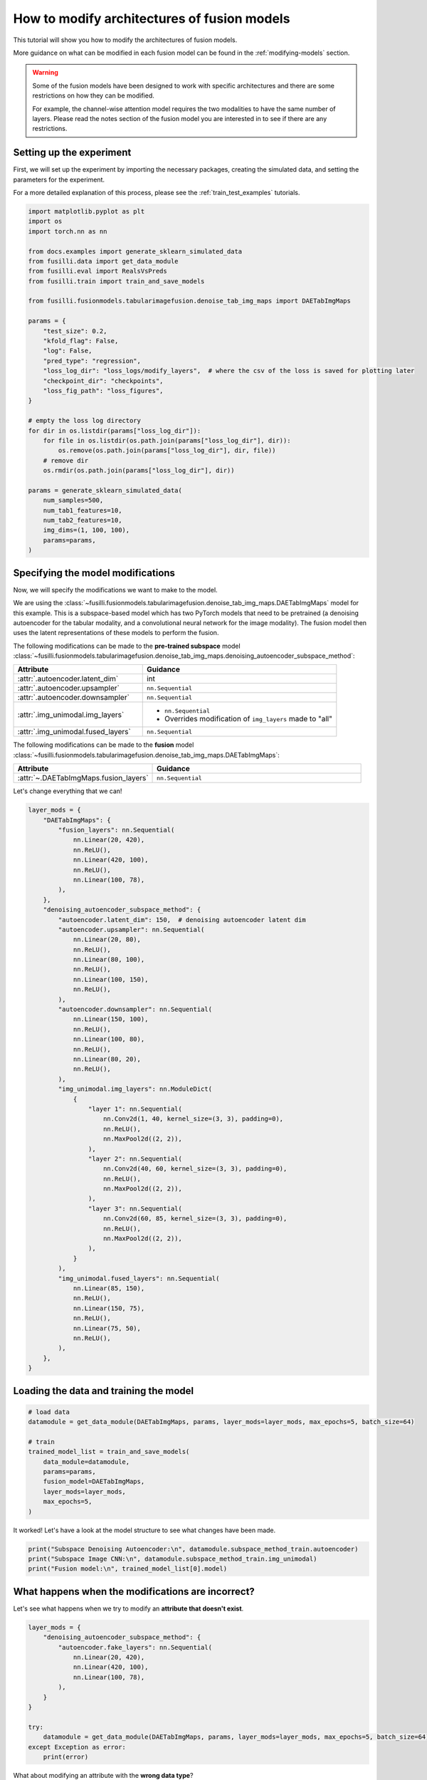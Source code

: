 
.. DO NOT EDIT.
.. THIS FILE WAS AUTOMATICALLY GENERATED BY SPHINX-GALLERY.
.. TO MAKE CHANGES, EDIT THE SOURCE PYTHON FILE:
.. "auto_examples/customising_behaviour/plot_modify_layer_sizes.py"
.. LINE NUMBERS ARE GIVEN BELOW.

.. only:: html

    .. note::
        :class: sphx-glr-download-link-note

        :ref:`Go to the end <sphx_glr_download_auto_examples_customising_behaviour_plot_modify_layer_sizes.py>`
        to download the full example code

.. rst-class:: sphx-glr-example-title

.. _sphx_glr_auto_examples_customising_behaviour_plot_modify_layer_sizes.py:


How to modify architectures of fusion models
############################################

This tutorial will show you how to modify the architectures of fusion models.

More guidance on what can be modified in each fusion model can be found in the :ref:`modifying-models` section.

.. warning::

    Some of the fusion models have been designed to work with specific architectures and there are some restrictions on how they can be modified.

    For example, the channel-wise attention model requires the two modalities to have the same number of layers. Please read the notes section of the fusion model you are interested in to see if there are any restrictions.

.. GENERATED FROM PYTHON SOURCE LINES 18-25

Setting up the experiment
-------------------------

First, we will set up the experiment by importing the necessary packages, creating the simulated data, and setting the parameters for the experiment.

For a more detailed explanation of this process, please see the :ref:`train_test_examples` tutorials.


.. GENERATED FROM PYTHON SOURCE LINES 25-62

.. code-block:: default


    import matplotlib.pyplot as plt
    import os
    import torch.nn as nn

    from docs.examples import generate_sklearn_simulated_data
    from fusilli.data import get_data_module
    from fusilli.eval import RealsVsPreds
    from fusilli.train import train_and_save_models

    from fusilli.fusionmodels.tabularimagefusion.denoise_tab_img_maps import DAETabImgMaps

    params = {
        "test_size": 0.2,
        "kfold_flag": False,
        "log": False,
        "pred_type": "regression",
        "loss_log_dir": "loss_logs/modify_layers",  # where the csv of the loss is saved for plotting later
        "checkpoint_dir": "checkpoints",
        "loss_fig_path": "loss_figures",
    }

    # empty the loss log directory
    for dir in os.listdir(params["loss_log_dir"]):
        for file in os.listdir(os.path.join(params["loss_log_dir"], dir)):
            os.remove(os.path.join(params["loss_log_dir"], dir, file))
        # remove dir
        os.rmdir(os.path.join(params["loss_log_dir"], dir))

    params = generate_sklearn_simulated_data(
        num_samples=500,
        num_tab1_features=10,
        num_tab2_features=10,
        img_dims=(1, 100, 100),
        params=params,
    )








.. GENERATED FROM PYTHON SOURCE LINES 63-107

Specifying the model modifications
----------------------------------

Now, we will specify the modifications we want to make to the model.

We are using the :class:`~fusilli.fusionmodels.tabularimagefusion.denoise_tab_img_maps.DAETabImgMaps` model for this example.
This is a subspace-based model which has two PyTorch models that need to be pretrained (a denoising autoencoder for the tabular modality, and a convolutional neural network for the image modality).
The fusion model then uses the latent representations of these models to perform the fusion.

The following modifications can be made to the **pre-trained subspace** model :class:`~fusilli.fusionmodels.tabularimagefusion.denoise_tab_img_maps.denoising_autoencoder_subspace_method`:

.. list-table::
  :widths: 40 60
  :header-rows: 1
  :stub-columns: 0

  * - Attribute
    - Guidance
  * - :attr:`.autoencoder.latent_dim`
    - int
  * - :attr:`.autoencoder.upsampler`
    - ``nn.Sequential``
  * - :attr:`.autoencoder.downsampler`
    - ``nn.Sequential``
  * - :attr:`.img_unimodal.img_layers`
    -
      * ``nn.Sequential``
      * Overrides modification of ``img_layers`` made to "all"
  * - :attr:`.img_unimodal.fused_layers`
    - ``nn.Sequential``

The following modifications can be made to the **fusion** model :class:`~fusilli.fusionmodels.tabularimagefusion.denoise_tab_img_maps.DAETabImgMaps`:

.. list-table::
  :widths: 40 60
  :header-rows: 1
  :stub-columns: 0

  * - Attribute
    - Guidance
  * - :attr:`~.DAETabImgMaps.fusion_layers`
    - ``nn.Sequential``

Let's change everything that we can!

.. GENERATED FROM PYTHON SOURCE LINES 107-166

.. code-block:: default


    layer_mods = {
        "DAETabImgMaps": {
            "fusion_layers": nn.Sequential(
                nn.Linear(20, 420),
                nn.ReLU(),
                nn.Linear(420, 100),
                nn.ReLU(),
                nn.Linear(100, 78),
            ),
        },
        "denoising_autoencoder_subspace_method": {
            "autoencoder.latent_dim": 150,  # denoising autoencoder latent dim
            "autoencoder.upsampler": nn.Sequential(
                nn.Linear(20, 80),
                nn.ReLU(),
                nn.Linear(80, 100),
                nn.ReLU(),
                nn.Linear(100, 150),
                nn.ReLU(),
            ),
            "autoencoder.downsampler": nn.Sequential(
                nn.Linear(150, 100),
                nn.ReLU(),
                nn.Linear(100, 80),
                nn.ReLU(),
                nn.Linear(80, 20),
                nn.ReLU(),
            ),
            "img_unimodal.img_layers": nn.ModuleDict(
                {
                    "layer 1": nn.Sequential(
                        nn.Conv2d(1, 40, kernel_size=(3, 3), padding=0),
                        nn.ReLU(),
                        nn.MaxPool2d((2, 2)),
                    ),
                    "layer 2": nn.Sequential(
                        nn.Conv2d(40, 60, kernel_size=(3, 3), padding=0),
                        nn.ReLU(),
                        nn.MaxPool2d((2, 2)),
                    ),
                    "layer 3": nn.Sequential(
                        nn.Conv2d(60, 85, kernel_size=(3, 3), padding=0),
                        nn.ReLU(),
                        nn.MaxPool2d((2, 2)),
                    ),
                }
            ),
            "img_unimodal.fused_layers": nn.Sequential(
                nn.Linear(85, 150),
                nn.ReLU(),
                nn.Linear(150, 75),
                nn.ReLU(),
                nn.Linear(75, 50),
                nn.ReLU(),
            ),
        },
    }








.. GENERATED FROM PYTHON SOURCE LINES 167-169

Loading the data and training the model
---------------------------------------

.. GENERATED FROM PYTHON SOURCE LINES 169-183

.. code-block:: default



    # load data
    datamodule = get_data_module(DAETabImgMaps, params, layer_mods=layer_mods, max_epochs=5, batch_size=64)

    # train
    trained_model_list = train_and_save_models(
        data_module=datamodule,
        params=params,
        fusion_model=DAETabImgMaps,
        layer_mods=layer_mods,
        max_epochs=5,
    )





.. rst-class:: sphx-glr-script-out

 .. code-block:: none

    Changed latent_dim in denoising_autoencoder_subspace_method
    Changed upsampler in denoising_autoencoder_subspace_method
    Changed downsampler in denoising_autoencoder_subspace_method
    Changed img_layers in denoising_autoencoder_subspace_method
    Changed fused_layers in denoising_autoencoder_subspace_method
    Reset fused layers in denoising_autoencoder_subspace_method
    Reset fused layers in denoising_autoencoder_subspace_method
    Training: |          | 0/? [00:00<?, ?it/s]    Training:   0%|          | 0/7 [00:00<?, ?it/s]    Epoch 0:   0%|          | 0/7 [00:00<?, ?it/s]     Epoch 0:  14%|█▍        | 1/7 [00:00<00:00, 35.32it/s]    Epoch 0:  14%|█▍        | 1/7 [00:00<00:00, 35.07it/s]    Epoch 0:  29%|██▊       | 2/7 [00:00<00:00, 65.72it/s]    Epoch 0:  29%|██▊       | 2/7 [00:00<00:00, 65.46it/s]    Epoch 0:  43%|████▎     | 3/7 [00:00<00:00, 93.72it/s]    Epoch 0:  43%|████▎     | 3/7 [00:00<00:00, 93.41it/s]    Epoch 0:  57%|█████▋    | 4/7 [00:00<00:00, 119.84it/s]    Epoch 0:  57%|█████▋    | 4/7 [00:00<00:00, 119.51it/s]    Epoch 0:  71%|███████▏  | 5/7 [00:00<00:00, 144.10it/s]    Epoch 0:  71%|███████▏  | 5/7 [00:00<00:00, 143.66it/s]    Epoch 0:  86%|████████▌ | 6/7 [00:00<00:00, 166.21it/s]    Epoch 0:  86%|████████▌ | 6/7 [00:00<00:00, 165.80it/s]    Epoch 0: 100%|██████████| 7/7 [00:00<00:00, 187.43it/s]    Epoch 0: 100%|██████████| 7/7 [00:00<00:00, 186.96it/s]    Epoch 0: 100%|██████████| 7/7 [00:00<00:00, 167.79it/s]    Epoch 0: 100%|██████████| 7/7 [00:00<00:00, 166.67it/s]    Epoch 0:   0%|          | 0/7 [00:00<?, ?it/s]             Epoch 1:   0%|          | 0/7 [00:00<?, ?it/s]    Epoch 1:  14%|█▍        | 1/7 [00:00<00:00, 625.36it/s]    Epoch 1:  14%|█▍        | 1/7 [00:00<00:00, 588.18it/s]    Epoch 1:  29%|██▊       | 2/7 [00:00<00:00, 664.65it/s]    Epoch 1:  29%|██▊       | 2/7 [00:00<00:00, 642.21it/s]    Epoch 1:  43%|████▎     | 3/7 [00:00<00:00, 666.64it/s]    Epoch 1:  43%|████▎     | 3/7 [00:00<00:00, 645.01it/s]    Epoch 1:  57%|█████▋    | 4/7 [00:00<00:00, 636.22it/s]    Epoch 1:  57%|█████▋    | 4/7 [00:00<00:00, 623.92it/s]    Epoch 1:  71%|███████▏  | 5/7 [00:00<00:00, 632.74it/s]    Epoch 1:  71%|███████▏  | 5/7 [00:00<00:00, 624.60it/s]    Epoch 1:  86%|████████▌ | 6/7 [00:00<00:00, 636.87it/s]    Epoch 1:  86%|████████▌ | 6/7 [00:00<00:00, 630.25it/s]    Epoch 1: 100%|██████████| 7/7 [00:00<00:00, 648.56it/s]    Epoch 1: 100%|██████████| 7/7 [00:00<00:00, 642.03it/s]    Epoch 1: 100%|██████████| 7/7 [00:00<00:00, 498.82it/s]    Epoch 1: 100%|██████████| 7/7 [00:00<00:00, 492.33it/s]    Epoch 1:   0%|          | 0/7 [00:00<?, ?it/s]             Epoch 2:   0%|          | 0/7 [00:00<?, ?it/s]    Epoch 2:  14%|█▍        | 1/7 [00:00<00:00, 775.00it/s]    Epoch 2:  14%|█▍        | 1/7 [00:00<00:00, 728.81it/s]    Epoch 2:  29%|██▊       | 2/7 [00:00<00:00, 783.03it/s]    Epoch 2:  29%|██▊       | 2/7 [00:00<00:00, 756.34it/s]    Epoch 2:  43%|████▎     | 3/7 [00:00<00:00, 784.72it/s]    Epoch 2:  43%|████▎     | 3/7 [00:00<00:00, 765.06it/s]    Epoch 2:  57%|█████▋    | 4/7 [00:00<00:00, 752.27it/s]    Epoch 2:  57%|█████▋    | 4/7 [00:00<00:00, 736.10it/s]    Epoch 2:  71%|███████▏  | 5/7 [00:00<00:00, 724.43it/s]    Epoch 2:  71%|███████▏  | 5/7 [00:00<00:00, 713.75it/s]    Epoch 2:  86%|████████▌ | 6/7 [00:00<00:00, 725.78it/s]    Epoch 2:  86%|████████▌ | 6/7 [00:00<00:00, 717.45it/s]    Epoch 2: 100%|██████████| 7/7 [00:00<00:00, 737.30it/s]    Epoch 2: 100%|██████████| 7/7 [00:00<00:00, 730.90it/s]    Epoch 2: 100%|██████████| 7/7 [00:00<00:00, 537.84it/s]    Epoch 2: 100%|██████████| 7/7 [00:00<00:00, 528.45it/s]    Epoch 2:   0%|          | 0/7 [00:00<?, ?it/s]             Epoch 3:   0%|          | 0/7 [00:00<?, ?it/s]    Epoch 3:  14%|█▍        | 1/7 [00:00<00:00, 570.11it/s]    Epoch 3:  14%|█▍        | 1/7 [00:00<00:00, 533.90it/s]    Epoch 3:  29%|██▊       | 2/7 [00:00<00:00, 583.92it/s]    Epoch 3:  29%|██▊       | 2/7 [00:00<00:00, 564.97it/s]    Epoch 3:  43%|████▎     | 3/7 [00:00<00:00, 610.97it/s]    Epoch 3:  43%|████▎     | 3/7 [00:00<00:00, 598.93it/s]    Epoch 3:  57%|█████▋    | 4/7 [00:00<00:00, 634.13it/s]    Epoch 3:  57%|█████▋    | 4/7 [00:00<00:00, 623.55it/s]    Epoch 3:  71%|███████▏  | 5/7 [00:00<00:00, 629.32it/s]    Epoch 3:  71%|███████▏  | 5/7 [00:00<00:00, 620.51it/s]    Epoch 3:  86%|████████▌ | 6/7 [00:00<00:00, 633.12it/s]    Epoch 3:  86%|████████▌ | 6/7 [00:00<00:00, 623.06it/s]    Epoch 3: 100%|██████████| 7/7 [00:00<00:00, 632.39it/s]    Epoch 3: 100%|██████████| 7/7 [00:00<00:00, 626.40it/s]    Epoch 3: 100%|██████████| 7/7 [00:00<00:00, 496.48it/s]    Epoch 3: 100%|██████████| 7/7 [00:00<00:00, 489.24it/s]    Epoch 3:   0%|          | 0/7 [00:00<?, ?it/s]             Epoch 4:   0%|          | 0/7 [00:00<?, ?it/s]    Epoch 4:  14%|█▍        | 1/7 [00:00<00:00, 524.88it/s]    Epoch 4:  14%|█▍        | 1/7 [00:00<00:00, 494.09it/s]    Epoch 4:  29%|██▊       | 2/7 [00:00<00:00, 598.42it/s]    Epoch 4:  29%|██▊       | 2/7 [00:00<00:00, 579.52it/s]    Epoch 4:  43%|████▎     | 3/7 [00:00<00:00, 641.27it/s]    Epoch 4:  43%|████▎     | 3/7 [00:00<00:00, 628.80it/s]    Epoch 4:  57%|█████▋    | 4/7 [00:00<00:00, 677.29it/s]    Epoch 4:  57%|█████▋    | 4/7 [00:00<00:00, 667.22it/s]    Epoch 4:  71%|███████▏  | 5/7 [00:00<00:00, 701.46it/s]    Epoch 4:  71%|███████▏  | 5/7 [00:00<00:00, 693.09it/s]    Epoch 4:  86%|████████▌ | 6/7 [00:00<00:00, 708.22it/s]    Epoch 4:  86%|████████▌ | 6/7 [00:00<00:00, 701.10it/s]    Epoch 4: 100%|██████████| 7/7 [00:00<00:00, 717.80it/s]    Epoch 4: 100%|██████████| 7/7 [00:00<00:00, 709.15it/s]    Epoch 4: 100%|██████████| 7/7 [00:00<00:00, 549.40it/s]    Epoch 4: 100%|██████████| 7/7 [00:00<00:00, 541.92it/s]    Epoch 4: 100%|██████████| 7/7 [00:00<00:00, 422.35it/s]
    Training: |          | 0/? [00:00<?, ?it/s]    Training:   0%|          | 0/7 [00:00<?, ?it/s]    Epoch 0:   0%|          | 0/7 [00:00<?, ?it/s]     Epoch 0:  14%|█▍        | 1/7 [00:00<00:02,  2.56it/s]    Epoch 0:  14%|█▍        | 1/7 [00:00<00:02,  2.56it/s]    Epoch 0:  29%|██▊       | 2/7 [00:00<00:01,  2.77it/s]    Epoch 0:  29%|██▊       | 2/7 [00:00<00:01,  2.77it/s]    Epoch 0:  43%|████▎     | 3/7 [00:01<00:01,  2.70it/s]    Epoch 0:  43%|████▎     | 3/7 [00:01<00:01,  2.70it/s]    Epoch 0:  57%|█████▋    | 4/7 [00:01<00:01,  2.74it/s]    Epoch 0:  57%|█████▋    | 4/7 [00:01<00:01,  2.74it/s]    Epoch 0:  71%|███████▏  | 5/7 [00:01<00:00,  2.83it/s]    Epoch 0:  71%|███████▏  | 5/7 [00:01<00:00,  2.83it/s]    Epoch 0:  86%|████████▌ | 6/7 [00:02<00:00,  2.88it/s]    Epoch 0:  86%|████████▌ | 6/7 [00:02<00:00,  2.88it/s]    Epoch 0: 100%|██████████| 7/7 [00:02<00:00,  3.22it/s]    Epoch 0: 100%|██████████| 7/7 [00:02<00:00,  3.22it/s]    Epoch 0: 100%|██████████| 7/7 [00:02<00:00,  3.00it/s]    Epoch 0: 100%|██████████| 7/7 [00:02<00:00,  3.00it/s]    Epoch 0:   0%|          | 0/7 [00:00<?, ?it/s]            Epoch 1:   0%|          | 0/7 [00:00<?, ?it/s]    Epoch 1:  14%|█▍        | 1/7 [00:00<00:01,  3.18it/s]    Epoch 1:  14%|█▍        | 1/7 [00:00<00:01,  3.17it/s]    Epoch 1:  29%|██▊       | 2/7 [00:00<00:01,  3.15it/s]    Epoch 1:  29%|██▊       | 2/7 [00:00<00:01,  3.15it/s]    Epoch 1:  43%|████▎     | 3/7 [00:00<00:01,  3.17it/s]    Epoch 1:  43%|████▎     | 3/7 [00:00<00:01,  3.17it/s]    Epoch 1:  57%|█████▋    | 4/7 [00:01<00:00,  3.14it/s]    Epoch 1:  57%|█████▋    | 4/7 [00:01<00:00,  3.14it/s]    Epoch 1:  71%|███████▏  | 5/7 [00:01<00:00,  3.10it/s]    Epoch 1:  71%|███████▏  | 5/7 [00:01<00:00,  3.10it/s]    Epoch 1:  86%|████████▌ | 6/7 [00:01<00:00,  3.01it/s]    Epoch 1:  86%|████████▌ | 6/7 [00:01<00:00,  3.01it/s]    Epoch 1: 100%|██████████| 7/7 [00:02<00:00,  3.29it/s]    Epoch 1: 100%|██████████| 7/7 [00:02<00:00,  3.29it/s]    Epoch 1: 100%|██████████| 7/7 [00:02<00:00,  3.07it/s]    Epoch 1: 100%|██████████| 7/7 [00:02<00:00,  3.07it/s]    Epoch 1:   0%|          | 0/7 [00:00<?, ?it/s]            Epoch 2:   0%|          | 0/7 [00:00<?, ?it/s]    Epoch 2:  14%|█▍        | 1/7 [00:00<00:02,  2.00it/s]    Epoch 2:  14%|█▍        | 1/7 [00:00<00:03,  2.00it/s]    Epoch 2:  29%|██▊       | 2/7 [00:00<00:02,  2.40it/s]    Epoch 2:  29%|██▊       | 2/7 [00:00<00:02,  2.40it/s]    Epoch 2:  43%|████▎     | 3/7 [00:01<00:01,  2.45it/s]    Epoch 2:  43%|████▎     | 3/7 [00:01<00:01,  2.45it/s]    Epoch 2:  57%|█████▋    | 4/7 [00:01<00:01,  2.56it/s]    Epoch 2:  57%|█████▋    | 4/7 [00:01<00:01,  2.56it/s]    Epoch 2:  71%|███████▏  | 5/7 [00:01<00:00,  2.68it/s]    Epoch 2:  71%|███████▏  | 5/7 [00:01<00:00,  2.67it/s]    Epoch 2:  86%|████████▌ | 6/7 [00:02<00:00,  2.74it/s]    Epoch 2:  86%|████████▌ | 6/7 [00:02<00:00,  2.74it/s]    Epoch 2: 100%|██████████| 7/7 [00:02<00:00,  3.07it/s]    Epoch 2: 100%|██████████| 7/7 [00:02<00:00,  3.07it/s]    Epoch 2: 100%|██████████| 7/7 [00:02<00:00,  2.87it/s]    Epoch 2: 100%|██████████| 7/7 [00:02<00:00,  2.87it/s]    Epoch 2:   0%|          | 0/7 [00:00<?, ?it/s]            Epoch 3:   0%|          | 0/7 [00:00<?, ?it/s]    Epoch 3:  14%|█▍        | 1/7 [00:00<00:02,  2.98it/s]    Epoch 3:  14%|█▍        | 1/7 [00:00<00:02,  2.98it/s]    Epoch 3:  29%|██▊       | 2/7 [00:00<00:01,  3.08it/s]    Epoch 3:  29%|██▊       | 2/7 [00:00<00:01,  3.08it/s]    Epoch 3:  43%|████▎     | 3/7 [00:00<00:01,  3.10it/s]    Epoch 3:  43%|████▎     | 3/7 [00:00<00:01,  3.10it/s]    Epoch 3:  57%|█████▋    | 4/7 [00:01<00:00,  3.10it/s]    Epoch 3:  57%|█████▋    | 4/7 [00:01<00:00,  3.10it/s]    Epoch 3:  71%|███████▏  | 5/7 [00:01<00:00,  3.09it/s]    Epoch 3:  71%|███████▏  | 5/7 [00:01<00:00,  3.09it/s]    Epoch 3:  86%|████████▌ | 6/7 [00:01<00:00,  3.07it/s]    Epoch 3:  86%|████████▌ | 6/7 [00:01<00:00,  3.07it/s]    Epoch 3: 100%|██████████| 7/7 [00:02<00:00,  3.40it/s]    Epoch 3: 100%|██████████| 7/7 [00:02<00:00,  3.40it/s]    Epoch 3: 100%|██████████| 7/7 [00:02<00:00,  3.12it/s]    Epoch 3: 100%|██████████| 7/7 [00:02<00:00,  3.12it/s]    Epoch 3:   0%|          | 0/7 [00:00<?, ?it/s]            Epoch 4:   0%|          | 0/7 [00:00<?, ?it/s]    Epoch 4:  14%|█▍        | 1/7 [00:00<00:02,  2.39it/s]    Epoch 4:  14%|█▍        | 1/7 [00:00<00:02,  2.39it/s]    Epoch 4:  29%|██▊       | 2/7 [00:00<00:01,  2.63it/s]    Epoch 4:  29%|██▊       | 2/7 [00:00<00:01,  2.63it/s]    Epoch 4:  43%|████▎     | 3/7 [00:01<00:01,  2.66it/s]    Epoch 4:  43%|████▎     | 3/7 [00:01<00:01,  2.66it/s]    Epoch 4:  57%|█████▋    | 4/7 [00:01<00:01,  2.73it/s]    Epoch 4:  57%|█████▋    | 4/7 [00:01<00:01,  2.73it/s]    Epoch 4:  71%|███████▏  | 5/7 [00:01<00:00,  2.77it/s]    Epoch 4:  71%|███████▏  | 5/7 [00:01<00:00,  2.77it/s]    Epoch 4:  86%|████████▌ | 6/7 [00:02<00:00,  2.82it/s]    Epoch 4:  86%|████████▌ | 6/7 [00:02<00:00,  2.82it/s]    Epoch 4: 100%|██████████| 7/7 [00:02<00:00,  3.15it/s]    Epoch 4: 100%|██████████| 7/7 [00:02<00:00,  3.15it/s]    Epoch 4: 100%|██████████| 7/7 [00:02<00:00,  2.95it/s]    Epoch 4: 100%|██████████| 7/7 [00:02<00:00,  2.95it/s]    Epoch 4: 100%|██████████| 7/7 [00:02<00:00,  2.93it/s]
    Changed fusion_layers in DAETabImgMaps
    Reset fused layers in DAETabImgMaps
    Training: |          | 0/? [00:00<?, ?it/s]    Training:   0%|          | 0/7 [00:00<?, ?it/s]    Epoch 0:   0%|          | 0/7 [00:00<?, ?it/s]     Epoch 0:  14%|█▍        | 1/7 [00:00<00:00, 19.01it/s]    Epoch 0:  14%|█▍        | 1/7 [00:00<00:00, 18.89it/s, v_num=Maps]    Epoch 0:  29%|██▊       | 2/7 [00:00<00:00, 22.46it/s, v_num=Maps]    Epoch 0:  29%|██▊       | 2/7 [00:00<00:00, 22.42it/s, v_num=Maps]    Epoch 0:  43%|████▎     | 3/7 [00:00<00:00, 24.41it/s, v_num=Maps]    Epoch 0:  43%|████▎     | 3/7 [00:00<00:00, 24.38it/s, v_num=Maps]    Epoch 0:  57%|█████▋    | 4/7 [00:00<00:00, 25.54it/s, v_num=Maps]    Epoch 0:  57%|█████▋    | 4/7 [00:00<00:00, 25.51it/s, v_num=Maps]    Epoch 0:  71%|███████▏  | 5/7 [00:00<00:00, 26.31it/s, v_num=Maps]    Epoch 0:  71%|███████▏  | 5/7 [00:00<00:00, 26.28it/s, v_num=Maps]    Epoch 0:  86%|████████▌ | 6/7 [00:00<00:00, 26.99it/s, v_num=Maps]    Epoch 0:  86%|████████▌ | 6/7 [00:00<00:00, 26.96it/s, v_num=Maps]    Epoch 0: 100%|██████████| 7/7 [00:00<00:00, 27.97it/s, v_num=Maps]    Epoch 0: 100%|██████████| 7/7 [00:00<00:00, 27.95it/s, v_num=Maps]    Epoch 0: 100%|██████████| 7/7 [00:00<00:00, 25.53it/s, v_num=Maps, val_loss=32.20]    Epoch 0: 100%|██████████| 7/7 [00:00<00:00, 25.49it/s, v_num=Maps, val_loss=32.20, train_loss=23.30]    Epoch 0:   0%|          | 0/7 [00:00<?, ?it/s, v_num=Maps, val_loss=32.20, train_loss=23.30]            Epoch 1:   0%|          | 0/7 [00:00<?, ?it/s, v_num=Maps, val_loss=32.20, train_loss=23.30]    Epoch 1:  14%|█▍        | 1/7 [00:00<00:00, 28.09it/s, v_num=Maps, val_loss=32.20, train_loss=23.30]    Epoch 1:  14%|█▍        | 1/7 [00:00<00:00, 27.95it/s, v_num=Maps, val_loss=32.20, train_loss=23.30]    Epoch 1:  29%|██▊       | 2/7 [00:00<00:00, 29.06it/s, v_num=Maps, val_loss=32.20, train_loss=23.30]    Epoch 1:  29%|██▊       | 2/7 [00:00<00:00, 28.99it/s, v_num=Maps, val_loss=32.20, train_loss=23.30]    Epoch 1:  43%|████▎     | 3/7 [00:00<00:00, 29.05it/s, v_num=Maps, val_loss=32.20, train_loss=23.30]    Epoch 1:  43%|████▎     | 3/7 [00:00<00:00, 29.00it/s, v_num=Maps, val_loss=32.20, train_loss=23.30]    Epoch 1:  57%|█████▋    | 4/7 [00:00<00:00, 29.31it/s, v_num=Maps, val_loss=32.20, train_loss=23.30]    Epoch 1:  57%|█████▋    | 4/7 [00:00<00:00, 29.27it/s, v_num=Maps, val_loss=32.20, train_loss=23.30]    Epoch 1:  71%|███████▏  | 5/7 [00:00<00:00, 29.65it/s, v_num=Maps, val_loss=32.20, train_loss=23.30]    Epoch 1:  71%|███████▏  | 5/7 [00:00<00:00, 29.62it/s, v_num=Maps, val_loss=32.20, train_loss=23.30]    Epoch 1:  86%|████████▌ | 6/7 [00:00<00:00, 29.71it/s, v_num=Maps, val_loss=32.20, train_loss=23.30]    Epoch 1:  86%|████████▌ | 6/7 [00:00<00:00, 29.68it/s, v_num=Maps, val_loss=32.20, train_loss=23.30]    Epoch 1: 100%|██████████| 7/7 [00:00<00:00, 30.14it/s, v_num=Maps, val_loss=32.20, train_loss=23.30]    Epoch 1: 100%|██████████| 7/7 [00:00<00:00, 30.11it/s, v_num=Maps, val_loss=32.20, train_loss=23.30]    Epoch 1: 100%|██████████| 7/7 [00:00<00:00, 27.25it/s, v_num=Maps, val_loss=31.20, train_loss=23.30]    Epoch 1: 100%|██████████| 7/7 [00:00<00:00, 27.21it/s, v_num=Maps, val_loss=31.20, train_loss=24.70]    Epoch 1:   0%|          | 0/7 [00:00<?, ?it/s, v_num=Maps, val_loss=31.20, train_loss=24.70]            Epoch 2:   0%|          | 0/7 [00:00<?, ?it/s, v_num=Maps, val_loss=31.20, train_loss=24.70]    Epoch 2:  14%|█▍        | 1/7 [00:00<00:00, 22.79it/s, v_num=Maps, val_loss=31.20, train_loss=24.70]    Epoch 2:  14%|█▍        | 1/7 [00:00<00:00, 22.69it/s, v_num=Maps, val_loss=31.20, train_loss=24.70]    Epoch 2:  29%|██▊       | 2/7 [00:00<00:00, 25.62it/s, v_num=Maps, val_loss=31.20, train_loss=24.70]    Epoch 2:  29%|██▊       | 2/7 [00:00<00:00, 25.55it/s, v_num=Maps, val_loss=31.20, train_loss=24.70]    Epoch 2:  43%|████▎     | 3/7 [00:00<00:00, 26.97it/s, v_num=Maps, val_loss=31.20, train_loss=24.70]    Epoch 2:  43%|████▎     | 3/7 [00:00<00:00, 26.92it/s, v_num=Maps, val_loss=31.20, train_loss=24.70]    Epoch 2:  57%|█████▋    | 4/7 [00:00<00:00, 27.73it/s, v_num=Maps, val_loss=31.20, train_loss=24.70]    Epoch 2:  57%|█████▋    | 4/7 [00:00<00:00, 27.69it/s, v_num=Maps, val_loss=31.20, train_loss=24.70]    Epoch 2:  71%|███████▏  | 5/7 [00:00<00:00, 27.86it/s, v_num=Maps, val_loss=31.20, train_loss=24.70]    Epoch 2:  71%|███████▏  | 5/7 [00:00<00:00, 27.83it/s, v_num=Maps, val_loss=31.20, train_loss=24.70]    Epoch 2:  86%|████████▌ | 6/7 [00:00<00:00, 27.94it/s, v_num=Maps, val_loss=31.20, train_loss=24.70]    Epoch 2:  86%|████████▌ | 6/7 [00:00<00:00, 27.91it/s, v_num=Maps, val_loss=31.20, train_loss=24.70]    Epoch 2: 100%|██████████| 7/7 [00:00<00:00, 28.59it/s, v_num=Maps, val_loss=31.20, train_loss=24.70]    Epoch 2: 100%|██████████| 7/7 [00:00<00:00, 28.57it/s, v_num=Maps, val_loss=31.20, train_loss=24.70]    Epoch 2: 100%|██████████| 7/7 [00:00<00:00, 25.97it/s, v_num=Maps, val_loss=31.60, train_loss=24.70]    Epoch 2: 100%|██████████| 7/7 [00:00<00:00, 25.92it/s, v_num=Maps, val_loss=31.60, train_loss=24.60]    Epoch 2:   0%|          | 0/7 [00:00<?, ?it/s, v_num=Maps, val_loss=31.60, train_loss=24.60]            Epoch 3:   0%|          | 0/7 [00:00<?, ?it/s, v_num=Maps, val_loss=31.60, train_loss=24.60]    Epoch 3:  14%|█▍        | 1/7 [00:00<00:00, 24.82it/s, v_num=Maps, val_loss=31.60, train_loss=24.60]    Epoch 3:  14%|█▍        | 1/7 [00:00<00:00, 24.64it/s, v_num=Maps, val_loss=31.60, train_loss=24.60]    Epoch 3:  29%|██▊       | 2/7 [00:00<00:00, 24.68it/s, v_num=Maps, val_loss=31.60, train_loss=24.60]    Epoch 3:  29%|██▊       | 2/7 [00:00<00:00, 24.62it/s, v_num=Maps, val_loss=31.60, train_loss=24.60]    Epoch 3:  43%|████▎     | 3/7 [00:00<00:00, 24.93it/s, v_num=Maps, val_loss=31.60, train_loss=24.60]    Epoch 3:  43%|████▎     | 3/7 [00:00<00:00, 24.89it/s, v_num=Maps, val_loss=31.60, train_loss=24.60]    Epoch 3:  57%|█████▋    | 4/7 [00:00<00:00, 25.29it/s, v_num=Maps, val_loss=31.60, train_loss=24.60]    Epoch 3:  57%|█████▋    | 4/7 [00:00<00:00, 25.26it/s, v_num=Maps, val_loss=31.60, train_loss=24.60]    Epoch 3:  71%|███████▏  | 5/7 [00:00<00:00, 25.51it/s, v_num=Maps, val_loss=31.60, train_loss=24.60]    Epoch 3:  71%|███████▏  | 5/7 [00:00<00:00, 25.48it/s, v_num=Maps, val_loss=31.60, train_loss=24.60]    Epoch 3:  86%|████████▌ | 6/7 [00:00<00:00, 25.58it/s, v_num=Maps, val_loss=31.60, train_loss=24.60]    Epoch 3:  86%|████████▌ | 6/7 [00:00<00:00, 25.56it/s, v_num=Maps, val_loss=31.60, train_loss=24.60]    Epoch 3: 100%|██████████| 7/7 [00:00<00:00, 26.47it/s, v_num=Maps, val_loss=31.60, train_loss=24.60]    Epoch 3: 100%|██████████| 7/7 [00:00<00:00, 26.45it/s, v_num=Maps, val_loss=31.60, train_loss=24.60]    Epoch 3: 100%|██████████| 7/7 [00:00<00:00, 24.25it/s, v_num=Maps, val_loss=31.40, train_loss=24.60]    Epoch 3: 100%|██████████| 7/7 [00:00<00:00, 24.21it/s, v_num=Maps, val_loss=31.40, train_loss=24.20]    Epoch 3:   0%|          | 0/7 [00:00<?, ?it/s, v_num=Maps, val_loss=31.40, train_loss=24.20]            Epoch 4:   0%|          | 0/7 [00:00<?, ?it/s, v_num=Maps, val_loss=31.40, train_loss=24.20]    Epoch 4:  14%|█▍        | 1/7 [00:00<00:00, 10.98it/s, v_num=Maps, val_loss=31.40, train_loss=24.20]    Epoch 4:  14%|█▍        | 1/7 [00:00<00:00, 10.91it/s, v_num=Maps, val_loss=31.40, train_loss=24.20]    Epoch 4:  29%|██▊       | 2/7 [00:00<00:00, 12.05it/s, v_num=Maps, val_loss=31.40, train_loss=24.20]    Epoch 4:  29%|██▊       | 2/7 [00:00<00:00, 12.03it/s, v_num=Maps, val_loss=31.40, train_loss=24.20]    Epoch 4:  43%|████▎     | 3/7 [00:00<00:00, 12.81it/s, v_num=Maps, val_loss=31.40, train_loss=24.20]    Epoch 4:  43%|████▎     | 3/7 [00:00<00:00, 12.80it/s, v_num=Maps, val_loss=31.40, train_loss=24.20]    Epoch 4:  57%|█████▋    | 4/7 [00:00<00:00, 14.40it/s, v_num=Maps, val_loss=31.40, train_loss=24.20]    Epoch 4:  57%|█████▋    | 4/7 [00:00<00:00, 14.39it/s, v_num=Maps, val_loss=31.40, train_loss=24.20]    Epoch 4:  71%|███████▏  | 5/7 [00:00<00:00, 15.40it/s, v_num=Maps, val_loss=31.40, train_loss=24.20]    Epoch 4:  71%|███████▏  | 5/7 [00:00<00:00, 15.38it/s, v_num=Maps, val_loss=31.40, train_loss=24.20]    Epoch 4:  86%|████████▌ | 6/7 [00:00<00:00, 14.64it/s, v_num=Maps, val_loss=31.40, train_loss=24.20]    Epoch 4:  86%|████████▌ | 6/7 [00:00<00:00, 14.63it/s, v_num=Maps, val_loss=31.40, train_loss=24.20]    Epoch 4: 100%|██████████| 7/7 [00:00<00:00, 15.07it/s, v_num=Maps, val_loss=31.40, train_loss=24.20]    Epoch 4: 100%|██████████| 7/7 [00:00<00:00, 15.06it/s, v_num=Maps, val_loss=31.40, train_loss=24.20]    Epoch 4: 100%|██████████| 7/7 [00:00<00:00, 14.17it/s, v_num=Maps, val_loss=31.20, train_loss=24.20]    Epoch 4: 100%|██████████| 7/7 [00:00<00:00, 14.15it/s, v_num=Maps, val_loss=31.20, train_loss=24.80]    Epoch 4: 100%|██████████| 7/7 [00:00<00:00, 10.72it/s, v_num=Maps, val_loss=31.20, train_loss=24.80]
    ┏━━━━━━━━━━━━━━━━━━━━━━━━━━━┳━━━━━━━━━━━━━━━━━━━━━━━━━━━┓
    ┃      Validate metric      ┃       DataLoader 0        ┃
    ┡━━━━━━━━━━━━━━━━━━━━━━━━━━━╇━━━━━━━━━━━━━━━━━━━━━━━━━━━┩
    │          MAE_val          │     4.404026031494141     │
    │          R2_val           │   -0.000713348388671875   │
    │         val_loss          │     31.2453670501709      │
    └───────────────────────────┴───────────────────────────┘




.. GENERATED FROM PYTHON SOURCE LINES 184-185

It worked! Let's have a look at the model structure to see what changes have been made.

.. GENERATED FROM PYTHON SOURCE LINES 185-190

.. code-block:: default


    print("Subspace Denoising Autoencoder:\n", datamodule.subspace_method_train.autoencoder)
    print("Subspace Image CNN:\n", datamodule.subspace_method_train.img_unimodal)
    print("Fusion model:\n", trained_model_list[0].model)





.. rst-class:: sphx-glr-script-out

 .. code-block:: none

    Subspace Denoising Autoencoder:
     DenoisingAutoencoder(
      (upsampler): Sequential(
        (0): Linear(in_features=10, out_features=80, bias=True)
        (1): ReLU()
        (2): Linear(in_features=80, out_features=100, bias=True)
        (3): ReLU()
        (4): Linear(in_features=100, out_features=150, bias=True)
        (5): ReLU()
      )
      (downsampler): Sequential(
        (0): Linear(in_features=150, out_features=100, bias=True)
        (1): ReLU()
        (2): Linear(in_features=100, out_features=80, bias=True)
        (3): ReLU()
        (4): Linear(in_features=80, out_features=10, bias=True)
        (5): ReLU()
      )
      (loss): MSELoss()
    )
    Subspace Image CNN:
     ImgUnimodalDAE(
      (img_layers): ModuleDict(
        (layer 1): Sequential(
          (0): Conv2d(1, 40, kernel_size=(3, 3), stride=(1, 1))
          (1): ReLU()
          (2): MaxPool2d(kernel_size=(2, 2), stride=(2, 2), padding=0, dilation=1, ceil_mode=False)
        )
        (layer 2): Sequential(
          (0): Conv2d(40, 60, kernel_size=(3, 3), stride=(1, 1))
          (1): ReLU()
          (2): MaxPool2d(kernel_size=(2, 2), stride=(2, 2), padding=0, dilation=1, ceil_mode=False)
        )
        (layer 3): Sequential(
          (0): Conv2d(60, 85, kernel_size=(3, 3), stride=(1, 1))
          (1): ReLU()
          (2): MaxPool2d(kernel_size=(2, 2), stride=(2, 2), padding=0, dilation=1, ceil_mode=False)
        )
      )
      (fused_layers): Sequential(
        (0): Linear(in_features=8500, out_features=150, bias=True)
        (1): ReLU()
        (2): Linear(in_features=150, out_features=75, bias=True)
        (3): ReLU()
        (4): Linear(in_features=75, out_features=50, bias=True)
        (5): ReLU()
      )
      (final_prediction): Sequential(
        (0): Linear(in_features=50, out_features=1, bias=True)
      )
    )
    Fusion model:
     DAETabImgMaps(
      (fusion_layers): Sequential(
        (0): Linear(in_features=40390, out_features=420, bias=True)
        (1): ReLU()
        (2): Linear(in_features=420, out_features=100, bias=True)
        (3): ReLU()
        (4): Linear(in_features=100, out_features=78, bias=True)
      )
      (final_prediction): Sequential(
        (0): Linear(in_features=78, out_features=1, bias=True)
      )
    )




.. GENERATED FROM PYTHON SOURCE LINES 191-196

What happens when the modifications are incorrect?
----------------------------------------------------

Let's see what happens when we try to modify an **attribute that doesn't exist**.


.. GENERATED FROM PYTHON SOURCE LINES 196-212

.. code-block:: default


    layer_mods = {
        "denoising_autoencoder_subspace_method": {
            "autoencoder.fake_layers": nn.Sequential(
                nn.Linear(20, 420),
                nn.Linear(420, 100),
                nn.Linear(100, 78),
            ),
        }
    }

    try:
        datamodule = get_data_module(DAETabImgMaps, params, layer_mods=layer_mods, max_epochs=5, batch_size=64)
    except Exception as error:
        print(error)





.. rst-class:: sphx-glr-script-out

 .. code-block:: none

    Layer group autoencoder.fake_layers not found in denoising_autoencoder_subspace_method




.. GENERATED FROM PYTHON SOURCE LINES 213-219

What about modifying an attribute with the **wrong data type**?

* ``latent_dim`` should be an ``int`` and greater than 0.
* ``upsampler`` should be an ``nn.Sequential``
* ``downsampler`` should be an ``nn.Sequential``
* ``img_layers`` should be an ``nn.ModuleDict``

.. GENERATED FROM PYTHON SOURCE LINES 219-231

.. code-block:: default


    layer_mods = {
        "denoising_autoencoder_subspace_method": {
            "autoencoder.latent_dim": 0,
        }
    }

    try:
        get_data_module(DAETabImgMaps, params, layer_mods=layer_mods, max_epochs=5, batch_size=64)
    except Exception as error:
        print(error)





.. rst-class:: sphx-glr-script-out

 .. code-block:: none

    Changed latent_dim in denoising_autoencoder_subspace_method
    ('The latent dimension must be greater than 0. The latent dimension is currently: ', 0)




.. GENERATED FROM PYTHON SOURCE LINES 232-244

.. code-block:: default


    layer_mods = {
        "denoising_autoencoder_subspace_method": {
            "autoencoder.upsampler": nn.Linear(10, 10),
        }
    }

    try:
        get_data_module(DAETabImgMaps, params, layer_mods=layer_mods, max_epochs=5, batch_size=64)
    except Exception as error:
        print(error)





.. rst-class:: sphx-glr-script-out

 .. code-block:: none

    Changed upsampler in denoising_autoencoder_subspace_method
    ('Incorrect data type for the modifications: Attribute upsampler must be of type Sequential, not dtype Linear.',)




.. GENERATED FROM PYTHON SOURCE LINES 245-250

What about modifying multiple attributes with the **conflicting modifications**?

For this, let's modify the ``latent_dim`` and the ``upsampler``. of the ``autoencoder`` model.
The output of the ``upsampler`` should be the same size as the ``latent_dim``.
If we modify both of these to be mismatched, let's see what happens.

.. GENERATED FROM PYTHON SOURCE LINES 250-268

.. code-block:: default


    layer_mods = {
        "denoising_autoencoder_subspace_method": {
            "autoencoder.latent_dim": 450,
            "autoencoder.upsampler": nn.Sequential(
                nn.Linear(10, 100),
                nn.ReLU(),
                nn.Linear(100, 200),
                nn.ReLU(),
                nn.Linear(200, 300),  # this should be 450 to match the latent_dim
                nn.ReLU(),
            )
        },
    }

    # get the data and train the subspace models
    datamodule = get_data_module(DAETabImgMaps, params, layer_mods=layer_mods, max_epochs=5, batch_size=64)





.. rst-class:: sphx-glr-script-out

 .. code-block:: none

    Changed latent_dim in denoising_autoencoder_subspace_method
    Changed upsampler in denoising_autoencoder_subspace_method
    Reset fused layers in denoising_autoencoder_subspace_method
    Training: |          | 0/? [00:00<?, ?it/s]    Training:   0%|          | 0/7 [00:00<?, ?it/s]    Epoch 0:   0%|          | 0/7 [00:00<?, ?it/s]     Epoch 0:  14%|█▍        | 1/7 [00:00<00:00, 279.79it/s]    Epoch 0:  14%|█▍        | 1/7 [00:00<00:00, 269.11it/s]    Epoch 0:  29%|██▊       | 2/7 [00:00<00:00, 322.58it/s]    Epoch 0:  29%|██▊       | 2/7 [00:00<00:00, 316.41it/s]    Epoch 0:  43%|████▎     | 3/7 [00:00<00:00, 331.90it/s]    Epoch 0:  43%|████▎     | 3/7 [00:00<00:00, 327.40it/s]    Epoch 0:  57%|█████▋    | 4/7 [00:00<00:00, 344.65it/s]    Epoch 0:  57%|█████▋    | 4/7 [00:00<00:00, 340.43it/s]    Epoch 0:  71%|███████▏  | 5/7 [00:00<00:00, 343.62it/s]    Epoch 0:  71%|███████▏  | 5/7 [00:00<00:00, 340.65it/s]    Epoch 0:  86%|████████▌ | 6/7 [00:00<00:00, 348.55it/s]    Epoch 0:  86%|████████▌ | 6/7 [00:00<00:00, 345.39it/s]    Epoch 0: 100%|██████████| 7/7 [00:00<00:00, 353.84it/s]    Epoch 0: 100%|██████████| 7/7 [00:00<00:00, 351.49it/s]    Epoch 0: 100%|██████████| 7/7 [00:00<00:00, 278.99it/s]    Epoch 0: 100%|██████████| 7/7 [00:00<00:00, 276.31it/s]    Epoch 0:   0%|          | 0/7 [00:00<?, ?it/s]             Epoch 1:   0%|          | 0/7 [00:00<?, ?it/s]    Epoch 1:  14%|█▍        | 1/7 [00:00<00:00, 366.57it/s]    Epoch 1:  14%|█▍        | 1/7 [00:00<00:00, 346.84it/s]    Epoch 1:  29%|██▊       | 2/7 [00:00<00:00, 346.81it/s]    Epoch 1:  29%|██▊       | 2/7 [00:00<00:00, 340.07it/s]    Epoch 1:  43%|████▎     | 3/7 [00:00<00:00, 364.57it/s]    Epoch 1:  43%|████▎     | 3/7 [00:00<00:00, 359.67it/s]    Epoch 1:  57%|█████▋    | 4/7 [00:00<00:00, 371.92it/s]    Epoch 1:  57%|█████▋    | 4/7 [00:00<00:00, 367.45it/s]    Epoch 1:  71%|███████▏  | 5/7 [00:00<00:00, 374.53it/s]    Epoch 1:  71%|███████▏  | 5/7 [00:00<00:00, 370.13it/s]    Epoch 1:  86%|████████▌ | 6/7 [00:00<00:00, 373.81it/s]    Epoch 1:  86%|████████▌ | 6/7 [00:00<00:00, 371.06it/s]    Epoch 1: 100%|██████████| 7/7 [00:00<00:00, 379.59it/s]    Epoch 1: 100%|██████████| 7/7 [00:00<00:00, 377.20it/s]    Epoch 1: 100%|██████████| 7/7 [00:00<00:00, 310.82it/s]    Epoch 1: 100%|██████████| 7/7 [00:00<00:00, 307.98it/s]    Epoch 1:   0%|          | 0/7 [00:00<?, ?it/s]             Epoch 2:   0%|          | 0/7 [00:00<?, ?it/s]    Epoch 2:  14%|█▍        | 1/7 [00:00<00:00, 369.41it/s]    Epoch 2:  14%|█▍        | 1/7 [00:00<00:00, 351.37it/s]    Epoch 2:  29%|██▊       | 2/7 [00:00<00:00, 383.36it/s]    Epoch 2:  29%|██▊       | 2/7 [00:00<00:00, 374.11it/s]    Epoch 2:  43%|████▎     | 3/7 [00:00<00:00, 392.42it/s]    Epoch 2:  43%|████▎     | 3/7 [00:00<00:00, 386.39it/s]    Epoch 2:  57%|█████▋    | 4/7 [00:00<00:00, 390.48it/s]    Epoch 2:  57%|█████▋    | 4/7 [00:00<00:00, 385.62it/s]    Epoch 2:  71%|███████▏  | 5/7 [00:00<00:00, 386.79it/s]    Epoch 2:  71%|███████▏  | 5/7 [00:00<00:00, 382.96it/s]    Epoch 2:  86%|████████▌ | 6/7 [00:00<00:00, 385.31it/s]    Epoch 2:  86%|████████▌ | 6/7 [00:00<00:00, 381.03it/s]    Epoch 2: 100%|██████████| 7/7 [00:00<00:00, 389.43it/s]    Epoch 2: 100%|██████████| 7/7 [00:00<00:00, 387.30it/s]    Epoch 2: 100%|██████████| 7/7 [00:00<00:00, 328.74it/s]    Epoch 2: 100%|██████████| 7/7 [00:00<00:00, 326.11it/s]    Epoch 2:   0%|          | 0/7 [00:00<?, ?it/s]             Epoch 3:   0%|          | 0/7 [00:00<?, ?it/s]    Epoch 3:  14%|█▍        | 1/7 [00:00<00:00, 346.26it/s]    Epoch 3:  14%|█▍        | 1/7 [00:00<00:00, 331.91it/s]    Epoch 3:  29%|██▊       | 2/7 [00:00<00:00, 381.68it/s]    Epoch 3:  29%|██▊       | 2/7 [00:00<00:00, 371.74it/s]    Epoch 3:  43%|████▎     | 3/7 [00:00<00:00, 363.20it/s]    Epoch 3:  43%|████▎     | 3/7 [00:00<00:00, 357.27it/s]    Epoch 3:  57%|█████▋    | 4/7 [00:00<00:00, 372.17it/s]    Epoch 3:  57%|█████▋    | 4/7 [00:00<00:00, 367.82it/s]    Epoch 3:  71%|███████▏  | 5/7 [00:00<00:00, 378.19it/s]    Epoch 3:  71%|███████▏  | 5/7 [00:00<00:00, 374.73it/s]    Epoch 3:  86%|████████▌ | 6/7 [00:00<00:00, 374.46it/s]    Epoch 3:  86%|████████▌ | 6/7 [00:00<00:00, 371.57it/s]    Epoch 3: 100%|██████████| 7/7 [00:00<00:00, 366.84it/s]    Epoch 3: 100%|██████████| 7/7 [00:00<00:00, 364.24it/s]    Epoch 3: 100%|██████████| 7/7 [00:00<00:00, 305.88it/s]    Epoch 3: 100%|██████████| 7/7 [00:00<00:00, 302.17it/s]    Epoch 3:   0%|          | 0/7 [00:00<?, ?it/s]             Epoch 4:   0%|          | 0/7 [00:00<?, ?it/s]    Epoch 4:  14%|█▍        | 1/7 [00:00<00:00, 350.14it/s]    Epoch 4:  14%|█▍        | 1/7 [00:00<00:00, 335.57it/s]    Epoch 4:  29%|██▊       | 2/7 [00:00<00:00, 319.64it/s]    Epoch 4:  29%|██▊       | 2/7 [00:00<00:00, 305.91it/s]    Epoch 4:  43%|████▎     | 3/7 [00:00<00:00, 327.19it/s]    Epoch 4:  43%|████▎     | 3/7 [00:00<00:00, 322.20it/s]    Epoch 4:  57%|█████▋    | 4/7 [00:00<00:00, 335.66it/s]    Epoch 4:  57%|█████▋    | 4/7 [00:00<00:00, 331.62it/s]    Epoch 4:  71%|███████▏  | 5/7 [00:00<00:00, 329.86it/s]    Epoch 4:  71%|███████▏  | 5/7 [00:00<00:00, 326.73it/s]    Epoch 4:  86%|████████▌ | 6/7 [00:00<00:00, 327.92it/s]    Epoch 4:  86%|████████▌ | 6/7 [00:00<00:00, 324.94it/s]    Epoch 4: 100%|██████████| 7/7 [00:00<00:00, 338.88it/s]    Epoch 4: 100%|██████████| 7/7 [00:00<00:00, 336.72it/s]    Epoch 4: 100%|██████████| 7/7 [00:00<00:00, 279.68it/s]    Epoch 4: 100%|██████████| 7/7 [00:00<00:00, 277.18it/s]    Epoch 4: 100%|██████████| 7/7 [00:00<00:00, 239.89it/s]
    Training: |          | 0/? [00:00<?, ?it/s]    Training:   0%|          | 0/7 [00:00<?, ?it/s]    Epoch 0:   0%|          | 0/7 [00:00<?, ?it/s]     Epoch 0:  14%|█▍        | 1/7 [00:00<00:02,  2.26it/s]    Epoch 0:  14%|█▍        | 1/7 [00:00<00:02,  2.26it/s]    Epoch 0:  29%|██▊       | 2/7 [00:00<00:01,  2.52it/s]    Epoch 0:  29%|██▊       | 2/7 [00:00<00:01,  2.52it/s]    Epoch 0:  43%|████▎     | 3/7 [00:01<00:01,  2.63it/s]    Epoch 0:  43%|████▎     | 3/7 [00:01<00:01,  2.63it/s]    Epoch 0:  57%|█████▋    | 4/7 [00:01<00:01,  2.70it/s]    Epoch 0:  57%|█████▋    | 4/7 [00:01<00:01,  2.70it/s]    Epoch 0:  71%|███████▏  | 5/7 [00:01<00:00,  2.75it/s]    Epoch 0:  71%|███████▏  | 5/7 [00:01<00:00,  2.75it/s]    Epoch 0:  86%|████████▌ | 6/7 [00:02<00:00,  2.76it/s]    Epoch 0:  86%|████████▌ | 6/7 [00:02<00:00,  2.76it/s]    Epoch 0: 100%|██████████| 7/7 [00:02<00:00,  3.06it/s]    Epoch 0: 100%|██████████| 7/7 [00:02<00:00,  3.06it/s]    Epoch 0: 100%|██████████| 7/7 [00:02<00:00,  2.78it/s]    Epoch 0: 100%|██████████| 7/7 [00:02<00:00,  2.78it/s]    Epoch 0:   0%|          | 0/7 [00:00<?, ?it/s]            Epoch 1:   0%|          | 0/7 [00:00<?, ?it/s]    Epoch 1:  14%|█▍        | 1/7 [00:00<00:02,  2.33it/s]    Epoch 1:  14%|█▍        | 1/7 [00:00<00:02,  2.33it/s]    Epoch 1:  29%|██▊       | 2/7 [00:00<00:02,  2.08it/s]    Epoch 1:  29%|██▊       | 2/7 [00:00<00:02,  2.08it/s]    Epoch 1:  43%|████▎     | 3/7 [00:01<00:01,  2.27it/s]    Epoch 1:  43%|████▎     | 3/7 [00:01<00:01,  2.27it/s]    Epoch 1:  57%|█████▋    | 4/7 [00:01<00:01,  2.42it/s]    Epoch 1:  57%|█████▋    | 4/7 [00:01<00:01,  2.42it/s]    Epoch 1:  71%|███████▏  | 5/7 [00:01<00:00,  2.52it/s]    Epoch 1:  71%|███████▏  | 5/7 [00:01<00:00,  2.52it/s]    Epoch 1:  86%|████████▌ | 6/7 [00:02<00:00,  2.59it/s]    Epoch 1:  86%|████████▌ | 6/7 [00:02<00:00,  2.59it/s]    Epoch 1: 100%|██████████| 7/7 [00:02<00:00,  2.89it/s]    Epoch 1: 100%|██████████| 7/7 [00:02<00:00,  2.89it/s]    Epoch 1: 100%|██████████| 7/7 [00:02<00:00,  2.69it/s]    Epoch 1: 100%|██████████| 7/7 [00:02<00:00,  2.69it/s]    Epoch 1:   0%|          | 0/7 [00:00<?, ?it/s]            Epoch 2:   0%|          | 0/7 [00:00<?, ?it/s]    Epoch 2:  14%|█▍        | 1/7 [00:00<00:01,  3.02it/s]    Epoch 2:  14%|█▍        | 1/7 [00:00<00:01,  3.02it/s]    Epoch 2:  29%|██▊       | 2/7 [00:00<00:01,  3.00it/s]    Epoch 2:  29%|██▊       | 2/7 [00:00<00:01,  3.00it/s]    Epoch 2:  43%|████▎     | 3/7 [00:01<00:01,  2.86it/s]    Epoch 2:  43%|████▎     | 3/7 [00:01<00:01,  2.85it/s]    Epoch 2:  57%|█████▋    | 4/7 [00:01<00:01,  2.83it/s]    Epoch 2:  57%|█████▋    | 4/7 [00:01<00:01,  2.83it/s]    Epoch 2:  71%|███████▏  | 5/7 [00:01<00:00,  2.84it/s]    Epoch 2:  71%|███████▏  | 5/7 [00:01<00:00,  2.84it/s]    Epoch 2:  86%|████████▌ | 6/7 [00:02<00:00,  2.87it/s]    Epoch 2:  86%|████████▌ | 6/7 [00:02<00:00,  2.87it/s]    Epoch 2: 100%|██████████| 7/7 [00:02<00:00,  3.20it/s]    Epoch 2: 100%|██████████| 7/7 [00:02<00:00,  3.20it/s]    Epoch 2: 100%|██████████| 7/7 [00:02<00:00,  2.95it/s]    Epoch 2: 100%|██████████| 7/7 [00:02<00:00,  2.95it/s]    Epoch 2:   0%|          | 0/7 [00:00<?, ?it/s]            Epoch 3:   0%|          | 0/7 [00:00<?, ?it/s]    Epoch 3:  14%|█▍        | 1/7 [00:00<00:02,  2.98it/s]    Epoch 3:  14%|█▍        | 1/7 [00:00<00:02,  2.98it/s]    Epoch 3:  29%|██▊       | 2/7 [00:00<00:01,  2.96it/s]    Epoch 3:  29%|██▊       | 2/7 [00:00<00:01,  2.96it/s]    Epoch 3:  43%|████▎     | 3/7 [00:01<00:01,  2.98it/s]    Epoch 3:  43%|████▎     | 3/7 [00:01<00:01,  2.98it/s]    Epoch 3:  57%|█████▋    | 4/7 [00:01<00:01,  2.94it/s]    Epoch 3:  57%|█████▋    | 4/7 [00:01<00:01,  2.94it/s]    Epoch 3:  71%|███████▏  | 5/7 [00:01<00:00,  2.91it/s]    Epoch 3:  71%|███████▏  | 5/7 [00:01<00:00,  2.91it/s]    Epoch 3:  86%|████████▌ | 6/7 [00:02<00:00,  2.93it/s]    Epoch 3:  86%|████████▌ | 6/7 [00:02<00:00,  2.93it/s]    Epoch 3: 100%|██████████| 7/7 [00:02<00:00,  3.26it/s]    Epoch 3: 100%|██████████| 7/7 [00:02<00:00,  3.26it/s]    Epoch 3: 100%|██████████| 7/7 [00:02<00:00,  3.00it/s]    Epoch 3: 100%|██████████| 7/7 [00:02<00:00,  3.00it/s]    Epoch 3:   0%|          | 0/7 [00:00<?, ?it/s]            Epoch 4:   0%|          | 0/7 [00:00<?, ?it/s]    Epoch 4:  14%|█▍        | 1/7 [00:00<00:02,  2.75it/s]    Epoch 4:  14%|█▍        | 1/7 [00:00<00:02,  2.75it/s]    Epoch 4:  29%|██▊       | 2/7 [00:00<00:01,  2.88it/s]    Epoch 4:  29%|██▊       | 2/7 [00:00<00:01,  2.88it/s]    Epoch 4:  43%|████▎     | 3/7 [00:01<00:01,  2.92it/s]    Epoch 4:  43%|████▎     | 3/7 [00:01<00:01,  2.92it/s]    Epoch 4:  57%|█████▋    | 4/7 [00:01<00:01,  2.96it/s]    Epoch 4:  57%|█████▋    | 4/7 [00:01<00:01,  2.96it/s]    Epoch 4:  71%|███████▏  | 5/7 [00:01<00:00,  2.97it/s]    Epoch 4:  71%|███████▏  | 5/7 [00:01<00:00,  2.97it/s]    Epoch 4:  86%|████████▌ | 6/7 [00:02<00:00,  2.98it/s]    Epoch 4:  86%|████████▌ | 6/7 [00:02<00:00,  2.98it/s]    Epoch 4: 100%|██████████| 7/7 [00:02<00:00,  3.32it/s]    Epoch 4: 100%|██████████| 7/7 [00:02<00:00,  3.32it/s]    Epoch 4: 100%|██████████| 7/7 [00:02<00:00,  3.07it/s]    Epoch 4: 100%|██████████| 7/7 [00:02<00:00,  3.06it/s]    Epoch 4: 100%|██████████| 7/7 [00:02<00:00,  3.05it/s]




.. GENERATED FROM PYTHON SOURCE LINES 269-271

**Wow it still works!**
Let's have a look at what the model structure looks like to see what changes have been made to keep the model valid.

.. GENERATED FROM PYTHON SOURCE LINES 271-274

.. code-block:: default


    print(datamodule.subspace_method_train.autoencoder)





.. rst-class:: sphx-glr-script-out

 .. code-block:: none

    DenoisingAutoencoder(
      (upsampler): Sequential(
        (0): Linear(in_features=10, out_features=100, bias=True)
        (1): ReLU()
        (2): Linear(in_features=100, out_features=200, bias=True)
        (3): ReLU()
        (4): Linear(in_features=200, out_features=450, bias=True)
        (5): ReLU()
      )
      (downsampler): Sequential(
        (0): Linear(in_features=450, out_features=256, bias=True)
        (1): ReLU()
        (2): Linear(in_features=256, out_features=128, bias=True)
        (3): ReLU()
        (4): Linear(in_features=128, out_features=10, bias=True)
        (5): ReLU()
      )
      (loss): MSELoss()
    )




.. GENERATED FROM PYTHON SOURCE LINES 275-285

As you can see, a few corrections have been made to the modifications:

* The ``upsampler`` has been modified to have the correct number of nodes in the final layer to match the ``latent_dim``.
* The ``downsample`` (which we didn't specify a modification for) now has the correct number of nodes in the first layer to match the ``latent_dim``.

In general, there are checks in the fusion models to make sure that the modifications are valid.
If the input number of nodes to a modification is not correct, then the model will automatically calculate the correct number of nodes and correct the modification.

This is the case for quite a few modifications, but potentially not all of them so please be careful!
Make sure to print out the model structure to check that the modifications have been made correctly and see what changes have been made to keep the model valid.

.. GENERATED FROM PYTHON SOURCE LINES 285-290

.. code-block:: default


    # removing checkpoints
    os.remove(params["checkpoint_dir"] + "/DAETabImgMaps_epoch=04.ckpt")
    os.remove(params["checkpoint_dir"] + "/subspace_DAETabImgMaps_DenoisingAutoencoder.ckpt")
    os.remove(params["checkpoint_dir"] + "/subspace_DAETabImgMaps_ImgUnimodalDAE.ckpt")








.. rst-class:: sphx-glr-timing

   **Total running time of the script:** (0 minutes 31.362 seconds)


.. _sphx_glr_download_auto_examples_customising_behaviour_plot_modify_layer_sizes.py:

.. only:: html

  .. container:: sphx-glr-footer sphx-glr-footer-example




    .. container:: sphx-glr-download sphx-glr-download-python

      :download:`Download Python source code: plot_modify_layer_sizes.py <plot_modify_layer_sizes.py>`

    .. container:: sphx-glr-download sphx-glr-download-jupyter

      :download:`Download Jupyter notebook: plot_modify_layer_sizes.ipynb <plot_modify_layer_sizes.ipynb>`


.. only:: html

 .. rst-class:: sphx-glr-signature

    `Gallery generated by Sphinx-Gallery <https://sphinx-gallery.github.io>`_
